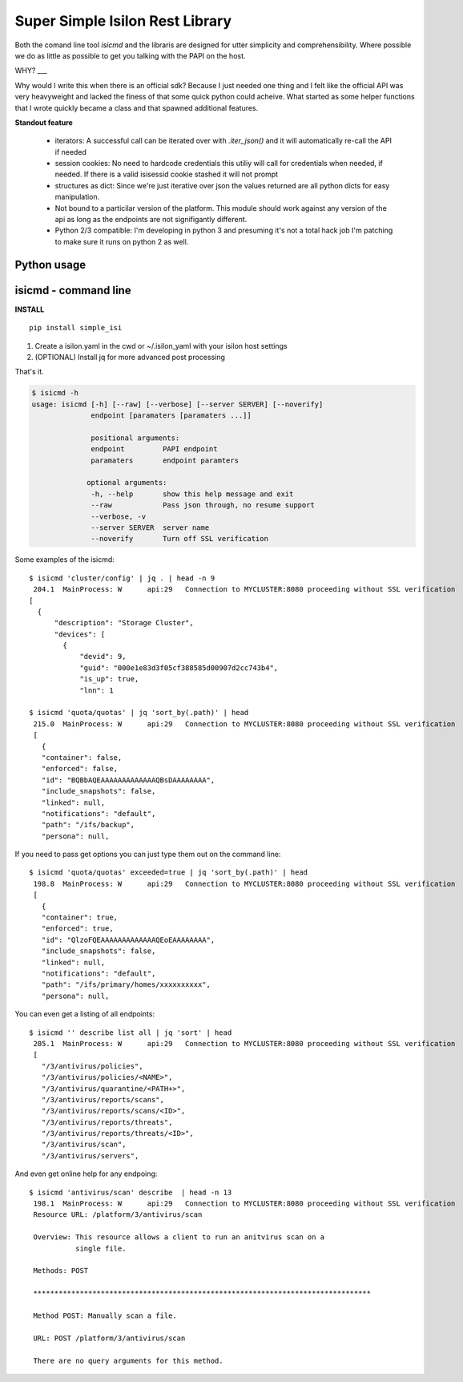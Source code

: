 Super Simple Isilon Rest Library
================================

Both the comand line tool `isicmd` and the libraris are designed for utter simplicity and
comprehensibility.  Where possible we do as little as possible to get you talking with the
PAPI on the host.

WHY?
___

Why would I write this when there is an official sdk?  Because I just needed one thing and
I felt like the official API was very heavyweight and lacked the finess of that some quick
python could acheive.  What started as some helper functions that I wrote quickly became
a class and that spawned additional features. 

**Standout feature**

  - iterators:  A successful call can be iterated over with `.iter_json()` and it will
    automatically re-call the API if needed
  - session cookies:  No need to hardcode credentials this utiliy will call for credentials
    when needed, if needed.  If there is a valid isisessid cookie stashed it will not
    prompt
  - structures as dict:  Since we're just iterative over json the values returned are all
    python dicts for easy manipulation.
  - Not bound to a particilar version of the platform.  This module should work against any
    version of the api as long as the endpoints are not signifigantly different.
  - Python 2/3 compatible:  I'm developing in python 3 and presuming it's not a total hack
    job I'm patching to make sure it runs on python 2 as well.


Python usage
------------

.. code-block::
    from __future__ import print_function

    import logging
    logger = logging.getLogger()
    logging.basicConfig(
                level=20,
                format='%(relativeCreated)6.1f %(processName)12s: %(levelname).1s %(module)8.8s:%(lineno)-4d %(message)s')

    # For py2 interactive, ugly hack to enable utf-8 at the repl
    try:
        import sys
        reload(sys)
        sys.setdefaultencoding('utf-8')
    except:
        pass

    # Library code
    import simple_isi

    # disable warnings if your host doesn't have a full SSL
    simple_isi.quiet()

    # Create a client session and make it ready for actions 
    client = simple_isi.IsiClient(server='ritstor.rit.albany.edu', verify=False)
    # Prompt for creds if needed
    client.is_ready()

    # Create a PAPI session
    papi = simple_isi.PapiClient(client)
    # Get first quota
    print(next(papi.get('quota/quotas').iter_json()))
    # Get first accounting quota
    print(next(papi.get('quota/quotas', enforced=False).iter_json()))

    # Create a NS client and list some directories
    # the ns object has scandir and walk workalikes
    ns = simple_isi.NsClient(client, 'ifs')
    ns.ll('testing')
    ns.llr('primary/homes/ew2193/testing')


isicmd - command line
---------------------

**INSTALL**

::

    pip install simple_isi

1. Create a isilon.yaml in the cwd or ~/.isilon_yaml with your isilon host settings
2. (OPTIONAL) Install jq for more advanced post processing

That's it.

.. code-block:: console

    $ isicmd -h
    usage: isicmd [-h] [--raw] [--verbose] [--server SERVER] [--noverify]
                  endpoint [paramaters [paramaters ...]]

                  positional arguments:
                  endpoint         PAPI endpoint
                  paramaters       endpoint paramters

                 optional arguments:
                  -h, --help       show this help message and exit
                  --raw            Pass json through, no resume support
                  --verbose, -v
                  --server SERVER  server name
                  --noverify       Turn off SSL verification


Some examples of the isicmd::

    $ isicmd 'cluster/config' | jq . | head -n 9
     204.1  MainProcess: W      api:29   Connection to MYCLUSTER:8080 proceeding without SSL verification
    [
      {
          "description": "Storage Cluster",
          "devices": [
            {
                "devid": 9,
                "guid": "000e1e83d3f05cf388585d00907d2cc743b4",
                "is_up": true,
                "lnn": 1

    $ isicmd 'quota/quotas' | jq 'sort_by(.path)' | head                                                                                                                              
     215.0  MainProcess: W      api:29   Connection to MYCLUSTER:8080 proceeding without SSL verification
     [
       {
       "container": false,
       "enforced": false,
       "id": "BQBbAQEAAAAAAAAAAAAAQBsDAAAAAAAA",
       "include_snapshots": false,
       "linked": null,
       "notifications": "default",
       "path": "/ifs/backup",
       "persona": null,

If you need to pass get options you can just type them out on the command line::

    $ isicmd 'quota/quotas' exceeded=true | jq 'sort_by(.path)' | head
     198.8  MainProcess: W      api:29   Connection to MYCLUSTER:8080 proceeding without SSL verification
     [
       {
       "container": true,
       "enforced": true,
       "id": "QlzoFQEAAAAAAAAAAAAAQEoEAAAAAAAA",
       "include_snapshots": false,
       "linked": null,
       "notifications": "default",
       "path": "/ifs/primary/homes/xxxxxxxxxx",
       "persona": null,

You can even get a listing of all endpoints::

    $ isicmd '' describe list all | jq 'sort' | head
     205.1  MainProcess: W      api:29   Connection to MYCLUSTER:8080 proceeding without SSL verification
     [
       "/3/antivirus/policies",
       "/3/antivirus/policies/<NAME>",
       "/3/antivirus/quarantine/<PATH+>",
       "/3/antivirus/reports/scans",
       "/3/antivirus/reports/scans/<ID>",
       "/3/antivirus/reports/threats",
       "/3/antivirus/reports/threats/<ID>",
       "/3/antivirus/scan",
       "/3/antivirus/servers",

And even get online help for any endpoing::

    $ isicmd 'antivirus/scan' describe  | head -n 13
     198.1  MainProcess: W      api:29   Connection to MYCLUSTER:8080 proceeding without SSL verification
     Resource URL: /platform/3/antivirus/scan

     Overview: This resource allows a client to run an anitvirus scan on a
               single file.

     Methods: POST

     ********************************************************************************

     Method POST: Manually scan a file.

     URL: POST /platform/3/antivirus/scan

     There are no query arguments for this method.

